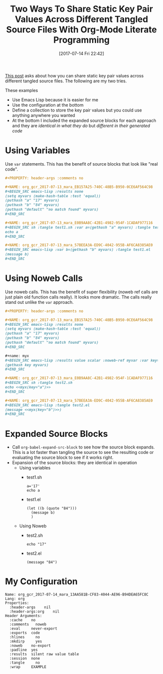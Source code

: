 #+BLOG: wisdomandwonder
#+POSTID: 10603
#+ORG2BLOG:
#+DATE: [2017-07-14 Fri 22:42]
#+OPTIONS: toc:nil num:nil todo:nil pri:nil tags:nil ^:nil
#+CATEGORY: Article
#+TAGS: Babel, Emacs, Ide, Lisp, Literate Programming, Programming Language, Reproducible research, elisp, org-mode
#+TITLE: Two Ways To Share Static Key Pair Values Across Different Tangled Source Files With Org-Mode Literate Programming

[[https://www.reddit.com/r/emacs/comments/6mzgkg/how_can_orgbabel_be_configured_to_set_variables/][This post]] asks about how you can share static key pair values across different
tangled source files. The following are my two tries.

#+HTML: <!--more-->

These examples
- Use Emacs Lisp because it is easier for me
- Use the configuration at the bottom
- Define a collection to store the key pair values but you could use anything
  anywhere you wanted
- At the bottom I included the expanded source blocks for each approach and
  they are /identical in what they do/ but /different in their generated code/

* Using Variables
Use ~var~ statements. This has the benefit of source blocks that look like "real
code".

#+BEGIN_SRC org
,#+PROPERTY: header-args :comments no

,#+NAME: org_gcr_2017-07-13_mara_EB157A25-740C-48B5-B950-0CE6AF564C98
,#+BEGIN_SRC emacs-lisp :results none
(setq myvars (make-hash-table :test 'equal))
(puthash "a" "17" myvars)
(puthash "b" "84" myvars)
(puthash "default" "no match found" myvars)
,#+END_SRC

,#+NAME: org_gcr_2017-07-13_mara_E0B9AA8C-42B1-4982-954F-1CADAF977116
,#+BEGIN_SRC sh :tangle test1.sh :var a=(gethash "a" myvars) :tangle test.sh
echo a
,#+END_SRC

,#+NAME: org_gcr_2017-07-13_mara_57BEEA3A-ED9C-4042-955B-AF6CA8385AE0
,#+BEGIN_SRC emacs-lisp :var b=(gethash "b" myvars) :tangle test1.el
(message b)
,#+END_SRC
#+END_SRC
* Using Noweb Calls
Use noweb calls. This has the benefit of super flexibility (noweb ref calls
are just plain old function calls really). It looks more dramatic. The calls
really stand out unlike the ~var~ approach.

#+NAME: org_gcr_2017-07-14_mara_13AA581B-CF83-4044-AE96-B94DEA65FC8C
#+BEGIN_SRC org
,#+PROPERTY: header-args :comments no

,#+NAME: org_gcr_2017-07-13_mara_EB157A25-740C-48B5-B950-0CE6AF564C98
,#+BEGIN_SRC emacs-lisp :results none
(setq myvars (make-hash-table :test 'equal))
(puthash "a" "17" myvars)
(puthash "b" "84" myvars)
(puthash "default" "no match found" myvars)
,#+END_SRC

,#+name: myx
,#+BEGIN_SRC emacs-lisp :results value scalar :noweb-ref myvar :var key="default"
(gethash key myvars)
,#+END_SRC

,#+NAME: org_gcr_2017-07-13_mara_E0B9AA8C-42B1-4982-954F-1CADAF977116
,#+BEGIN_SRC sh :tangle test2.sh
echo <<myx(key="a")>>
,#+END_SRC

,#+NAME: org_gcr_2017-07-13_mara_57BEEA3A-ED9C-4042-955B-AF6CA8385AE0
,#+BEGIN_SRC emacs-lisp :tangle test2.el
(message <<myx(key="b")>>)
,#+END_SRC
#+END_SRC
* Expanded Source Blocks
- Call ~org-babel-expand-src-block~ to see how the source block expands. This is
  a lot faster than tangling the source to see the resulting code or
  evaluating the source block to see if it works right.
- Expansion of the source blocks: they are identical in operation
  - Using variables
    - test1.sh
      #+BEGIN_EXAMPLE
a='17'
echo a
      #+END_EXAMPLE
    - test1.el
      #+BEGIN_EXAMPLE
(let ((b (quote "84")))
  (message b)
  )
      #+END_EXAMPLE
  - Using Noweb
    - test2.sh
      #+BEGIN_EXAMPLE
echo "17"
      #+END_EXAMPLE
    - test2.el
      #+BEGIN_EXAMPLE
(message "84")
      #+END_EXAMPLE
* My Configuration
#+BEGIN_EXAMPLE
Name: org_gcr_2017-07-14_mara_13AA581B-CF83-4044-AE96-B94DEA65FC8C
Lang: org
Properties:
  :header-args    nil
  :header-args:org    nil
Header Arguments:
  :cache    no
  :comments   noweb
  :eval     never-export
  :exports  code
  :hlines     no
  :mkdirp     yes
  :noweb    no-export
  :padline  yes
  :results  silent raw value table
  :session  none
  :tangle     no
  :wrap     EXAMPLE
#+END_EXAMPLE
